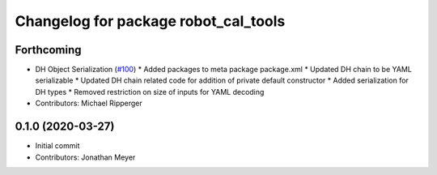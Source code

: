 ^^^^^^^^^^^^^^^^^^^^^^^^^^^^^^^^^^^^^
Changelog for package robot_cal_tools
^^^^^^^^^^^^^^^^^^^^^^^^^^^^^^^^^^^^^

Forthcoming
-----------
* DH Object Serialization (`#100 <https://github.com/Jmeyer1292/robot_cal_tools/issues/100>`_)
  * Added packages to meta package package.xml
  * Updated DH chain to be YAML serializable
  * Updated DH chain related code for addition of private default constructor
  * Added serialization for DH types
  * Removed restriction on size of inputs for YAML decoding
* Contributors: Michael Ripperger

0.1.0 (2020-03-27)
------------------
* Initial commit
* Contributors: Jonathan Meyer
